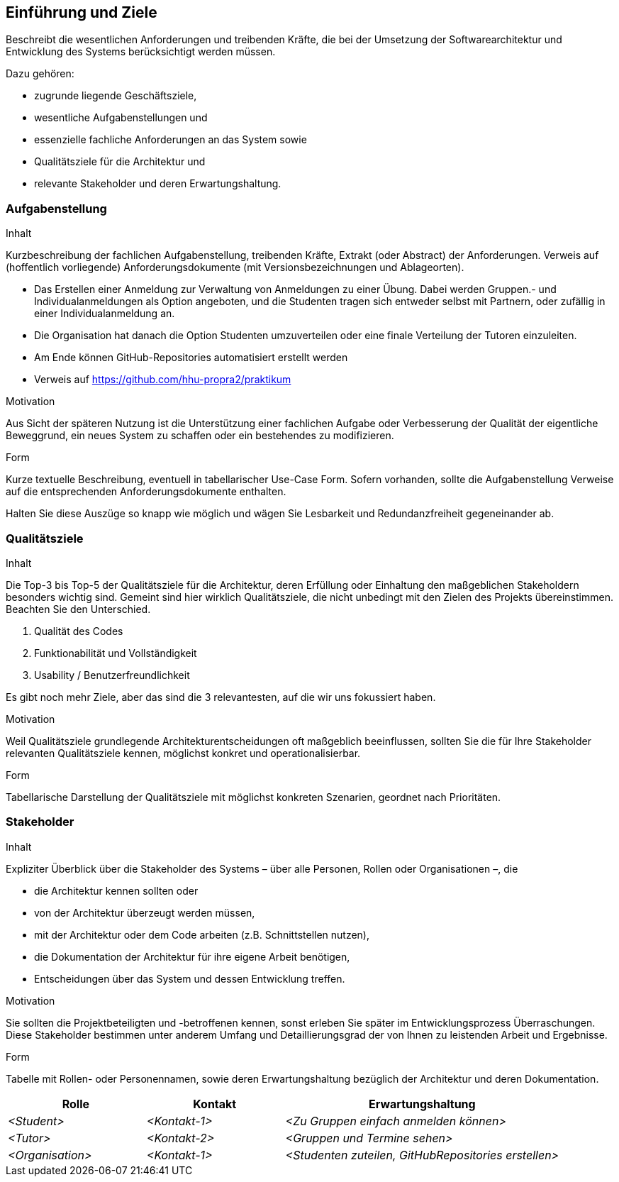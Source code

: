 [[section-introduction-and-goals]]
==	Einführung und Ziele

[role="arc42help"]
****
Beschreibt die wesentlichen Anforderungen und treibenden Kräfte, die bei der Umsetzung der Softwarearchitektur und Entwicklung des Systems berücksichtigt werden müssen.

Dazu gehören:

* zugrunde liegende Geschäftsziele,
* wesentliche Aufgabenstellungen und
* essenzielle fachliche Anforderungen an das System sowie
* Qualitätsziele für die Architektur und
* relevante Stakeholder und deren Erwartungshaltung.
****

=== Aufgabenstellung

[role="arc42help"]
****
.Inhalt
Kurzbeschreibung der fachlichen Aufgabenstellung, treibenden Kräfte, Extrakt (oder Abstract) der Anforderungen.
Verweis auf (hoffentlich vorliegende) Anforderungsdokumente (mit Versionsbezeichnungen und Ablageorten).

* Das Erstellen einer Anmeldung zur Verwaltung von Anmeldungen zu einer Übung. Dabei werden Gruppen.- und Individualanmeldungen als Option angeboten,
und die Studenten tragen sich entweder selbst mit Partnern, oder zufällig in einer Individualanmeldung an.
* Die Organisation hat danach die Option Studenten umzuverteilen oder eine finale Verteilung der Tutoren einzuleiten.
* Am Ende können GitHub-Repositories automatisiert erstellt werden
* Verweis auf https://github.com/hhu-propra2/praktikum

.Motivation
Aus Sicht der späteren Nutzung ist die Unterstützung einer fachlichen Aufgabe oder Verbesserung der Qualität der eigentliche Beweggrund, ein neues System zu schaffen oder ein bestehendes zu modifizieren.


.Form
Kurze textuelle Beschreibung, eventuell in tabellarischer Use-Case Form.
Sofern vorhanden, sollte die Aufgabenstellung Verweise auf die entsprechenden Anforderungsdokumente enthalten.

Halten Sie diese Auszüge so knapp wie möglich und wägen Sie Lesbarkeit und Redundanzfreiheit gegeneinander ab.
****

=== Qualitätsziele

[role="arc42help"]
****
.Inhalt
Die Top-3 bis Top-5 der Qualitätsziele für die Architektur, deren Erfüllung oder Einhaltung den maßgeblichen Stakeholdern besonders wichtig sind.
Gemeint sind hier wirklich Qualitätsziele, die nicht unbedingt mit den Zielen des Projekts übereinstimmen. Beachten Sie den Unterschied.

1. Qualität des Codes
2. Funktionabilität und Vollständigkeit
3. Usability / Benutzerfreundlichkeit

Es gibt noch mehr Ziele, aber das sind die 3 relevantesten, auf die wir uns fokussiert haben.

.Motivation
Weil Qualitätsziele grundlegende Architekturentscheidungen oft maßgeblich beeinflussen, sollten Sie die für Ihre Stakeholder relevanten Qualitätsziele kennen, möglichst konkret und operationalisierbar.

.Form
Tabellarische Darstellung der Qualitätsziele mit möglichst konkreten Szenarien, geordnet nach Prioritäten.
****

=== Stakeholder

[role="arc42help"]
****
.Inhalt
Expliziter Überblick über die Stakeholder des Systems – über alle Personen, Rollen oder Organisationen –, die

* die Architektur kennen sollten oder
* von der Architektur überzeugt werden müssen,
* mit der Architektur oder dem Code arbeiten (z.B. Schnittstellen nutzen),
* die Dokumentation der Architektur für ihre eigene Arbeit benötigen,
* Entscheidungen über das System und dessen Entwicklung treffen.

.Motivation
Sie sollten die Projektbeteiligten und -betroffenen kennen, sonst erleben Sie später im Entwicklungsprozess Überraschungen.
Diese Stakeholder bestimmen unter anderem Umfang und Detaillierungsgrad der von Ihnen zu leistenden Arbeit und Ergebnisse.

.Form
Tabelle mit Rollen- oder Personennamen, sowie deren Erwartungshaltung bezüglich der Architektur und deren Dokumentation.
****

[cols="1,1,2" options="header"]
|===
|Rolle |Kontakt |Erwartungshaltung
| _<Student>_ | _<Kontakt-1>_ | _<Zu Gruppen einfach anmelden können>_
| _<Tutor>_ | _<Kontakt-2>_ | _<Gruppen und Termine sehen>_
| _<Organisation>_ | _<Kontakt-1>_ | _<Studenten zuteilen, GitHubRepositories erstellen>_
|===
